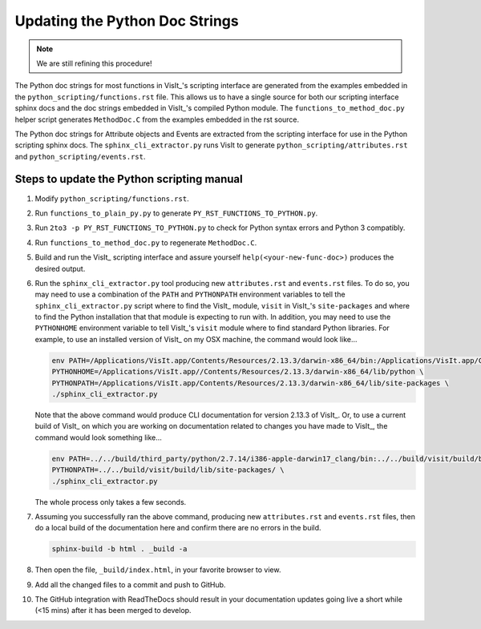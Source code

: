 Updating the Python Doc Strings
===============================

.. note::
   We are still refining this procedure!

The Python doc strings for most functions in VisIt_'s scripting interface are generated from the examples embedded in the ``python_scripting/functions.rst`` file.
This allows us to have a single source for both our scripting interface sphinx docs and the doc strings embedded in VisIt_'s compiled Python module. 
The ``functions_to_method_doc.py`` helper script generates ``MethodDoc.C`` from the examples embedded in the rst source.

The Python doc strings for Attribute objects and Events are extracted from the scripting interface for use in the Python scripting sphinx docs.
The ``sphinx_cli_extractor.py`` runs VisIt to generate ``python_scripting/attributes.rst``  and ``python_scripting/events.rst``.

Steps to update the Python scripting manual
-------------------------------------------

#. Modify ``python_scripting/functions.rst``.
#. Run ``functions_to_plain_py.py`` to generate ``PY_RST_FUNCTIONS_TO_PYTHON.py``.
#. Run ``2to3 -p PY_RST_FUNCTIONS_TO_PYTHON.py`` to check for Python syntax errors and Python 3 compatibly.
#. Run ``functions_to_method_doc.py`` to regenerate ``MethodDoc.C``.
#. Build and run the VisIt_ scripting interface and assure yourself ``help(<your-new-func-doc>)`` produces the desired output.

#. Run the ``sphinx_cli_extractor.py`` tool producing new ``attributes.rst`` and ``events.rst`` files.
   To do so, you may need to use a combination of the ``PATH`` and ``PYTHONPATH`` environment variables to tell the ``sphinx_cli_extractor.py`` script where to find the VisIt_ module, ``visit`` in VisIt_'s ``site-packages`` and where to find the Python installation that that module is expecting to run with.
   In addition, you may need to use the ``PYTHONHOME`` environment variable to tell VisIt_'s ``visit`` module where to find standard Python libraries.
   For example, to use an installed version of VisIt_ on my OSX machine, the command would look like...

   .. code-block:: shell

     env PATH=/Applications/VisIt.app/Contents/Resources/2.13.3/darwin-x86_64/bin:/Applications/VisIt.app/Contents/Resources/bin:$PATH \
     PYTHONHOME=/Applications/VisIt.app//Contents/Resources/2.13.3/darwin-x86_64/lib/python \
     PYTHONPATH=/Applications/VisIt.app/Contents/Resources/2.13.3/darwin-x86_64/lib/site-packages \
     ./sphinx_cli_extractor.py 

   Note that the above command would produce CLI documentation for version 2.13.3 of VisIt_.
   Or, to use a current build of VisIt_ on which you are working on documentation related to changes you have made to VisIt_, the command would look something like...

   .. code-block:: shell

     env PATH=../../build/third_party/python/2.7.14/i386-apple-darwin17_clang/bin:../../build/visit/build/bin:$PATH \
     PYTHONPATH=../../build/visit/build/lib/site-packages/ \
     ./sphinx_cli_extractor.py 

   The whole process only takes a few seconds.

#. Assuming you successfully ran the above command, producing new ``attributes.rst`` and ``events.rst`` files, then do a local build of the documentation here and confirm there are no errors in the build.

   .. code-block:: shell

     sphinx-build -b html . _build -a

#. Then open the file, ``_build/index.html``, in your favorite browser to view.
#. Add all the changed files to a commit and push to GitHub.
#. The GitHub integration with ReadTheDocs should result in your documentation updates going live a short while (<15 mins) after it has been merged to develop.
